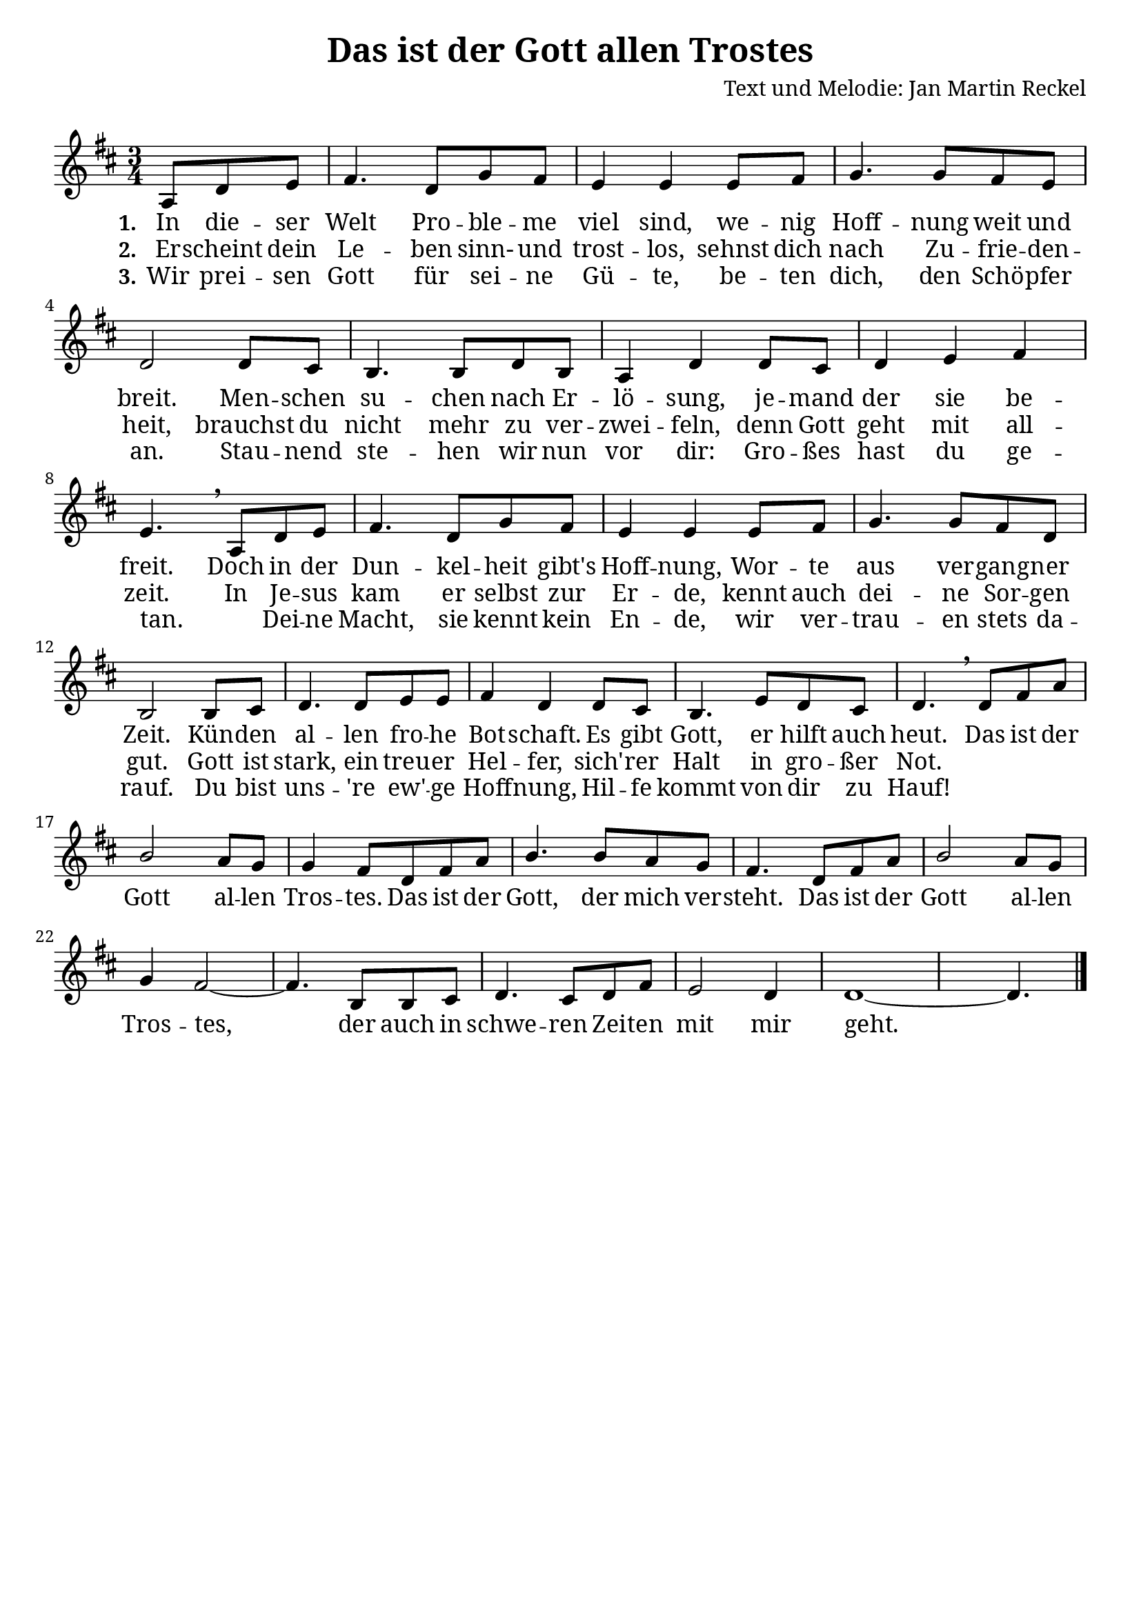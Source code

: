 \version "2.24.1"

%category: song
%year: 2023
%melody-composer: Jan Martin Reckel
%lyric-poet: Jan Martin Reckel
%copyright: Public Domain/CC0
%original-language: German

\header {
  title = "Das ist der Gott allen Trostes"
  composer = "Text und Melodie: Jan Martin Reckel"
  % Voreingestellte LilyPond-Tagline entfernen
  tagline = ##f
}

\paper {
  #(set-paper-size "a4")
  
  indent = 0
  system-system-spacing.padding = #3
  markup-system-spacing.padding = #3
  
  myStaffSize = #20
  #(define fonts
  (make-pango-font-tree
   "Cambria"
   "Calibri"
   "Consolas"
   (/ myStaffSize 20)))
}

\layout {
  \context {
    \Voice
    \consists "Melody_engraver"
    \override Stem #'neutral-direction = #'()
  }
}

global = {
  \key d \major
  \numericTimeSignature
  \time 3/4
  \partial 4.
}

chordNames = \chordmode {
  \global
  % Akkorde folgen hier.
  
}

sopranoVoice = \relative c' {
  \global
  % Die Noten folgen hier.
  a8 d e | fis4. d8 g fis | e4 e e8 fis | g4. g8 fis e | d2 d8 cis | b4. b8 d b | a4 d d8 cis | 
  d4 e fis | e4. \breathe 
  a,8 d e | fis4. d8 g fis | e4 e e8 fis | g4. g8 fis d | b2 b8 cis | d4. d8 e e | fis4 d d8 cis |
  b4. e8 d cis | d4. \breathe 
  
  d8 fis a | b2 a8 g | g4 fis8 d fis a | b4. b8 a g | fis4. 
  d8 fis a | b2 a8 g | 
  g4 fis2~ | fis4. b,8 b8 cis | d4. cis8 d fis | e2 d4 | d1~ | d4. \bar "|." 
}

verseOne = \lyricmode {
  \set stanza = "1."
  % Liedtext folgt hier.
  In die -- ser Welt Pro -- ble -- me viel sind, we -- nig Hoff -- nung weit und breit.
  Men -- schen su -- chen nach Er -- lö -- sung, je -- mand der sie be -- freit.
  
  Doch in der Dun -- kel -- heit gibt's Hoff -- nung, Wor -- te aus ver -- gang -- ner Zeit.
  Kün -- den al -- len fro -- he Bot -- schaft. Es gibt Gott, er hilft auch heut.
  
  Das ist der Gott al -- len Tros -- tes. Das ist der Gott, der mich ver -- steht. 
  Das ist der Gott al -- len Tros -- tes, der auch in schwe -- ren Zei -- ten mit mir geht.
}

verseTwo = \lyricmode {
  \set stanza = "2."
  % Liedtext folgt hier.
  Er -- scheint dein Le -- ben sinn- und trost -- los, sehnst dich nach Zu -- frie -- den -- heit,
  brauchst du nicht mehr zu ver -- zwei -- feln,
  denn Gott geht mit all -- zeit.
  In Je -- sus kam er selbst zur Er -- de, kennt auch dei -- ne Sor -- gen gut.
  Gott ist stark, ein treu -- er Hel -- fer,
  sich' -- rer Halt in gro -- ßer Not.
}

verseThree = \lyricmode {
  \set stanza = "3."
  % Liedtext folgt hier.
  Wir prei -- sen Gott für sei -- ne Gü -- te, 
  be -- ten dich, den Schö -- pfer an.
  Stau -- nend ste -- hen wir nun vor dir: Gro -- ßes hast du ge -- tan.
  _ Dei -- ne Macht, sie kennt kein En -- de,
  wir ver -- trau -- en stets da -- rauf.
  Du bist uns -- 're ew' -- ge Hoff -- nung,
  Hil -- fe kommt von dir zu Hauf!
}

chordsPart = \new ChordNames \chordNames

sopranoVoicePart = \new Staff \with {
  instrumentName = ""
  midiInstrument = "choir aahs"
} { \sopranoVoice }
\addlyrics { \verseOne }
\addlyrics { \verseTwo }
\addlyrics { \verseThree }

\score {
  <<
    \chordsPart
    \sopranoVoicePart
  >>
  \layout { }
  \midi {
    \tempo 4=100
  }
}
